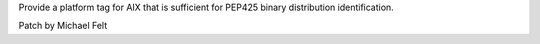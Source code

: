 Provide a platform tag for AIX that is sufficient for PEP425 binary
distribution identification.

Patch by Michael Felt
